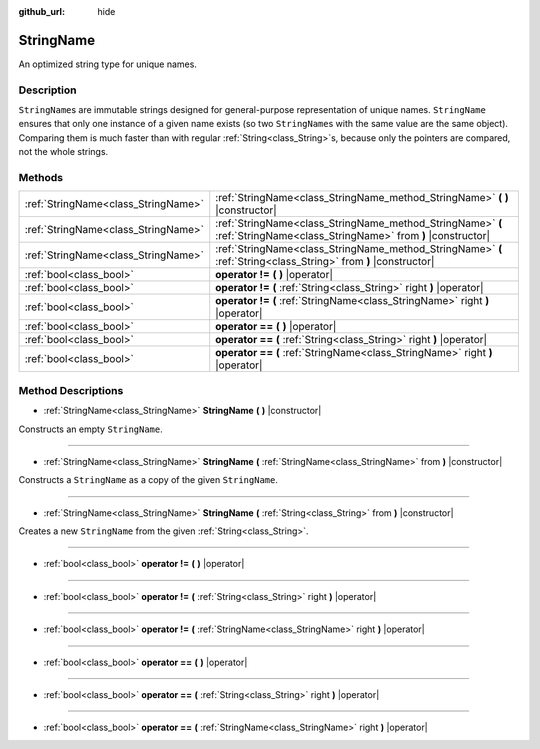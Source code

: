 :github_url: hide

.. Generated automatically by doc/tools/makerst.py in Godot's source tree.
.. DO NOT EDIT THIS FILE, but the StringName.xml source instead.
.. The source is found in doc/classes or modules/<name>/doc_classes.

.. _class_StringName:

StringName
==========

An optimized string type for unique names.

Description
-----------

``StringName``\ s are immutable strings designed for general-purpose representation of unique names. ``StringName`` ensures that only one instance of a given name exists (so two ``StringName``\ s with the same value are the same object). Comparing them is much faster than with regular :ref:`String<class_String>`\ s, because only the pointers are compared, not the whole strings.

Methods
-------

+-------------------------------------+--------------------------------------------------------------------------------------------------------------------------+
| :ref:`StringName<class_StringName>` | :ref:`StringName<class_StringName_method_StringName>` **(** **)** |constructor|                                          |
+-------------------------------------+--------------------------------------------------------------------------------------------------------------------------+
| :ref:`StringName<class_StringName>` | :ref:`StringName<class_StringName_method_StringName>` **(** :ref:`StringName<class_StringName>` from **)** |constructor| |
+-------------------------------------+--------------------------------------------------------------------------------------------------------------------------+
| :ref:`StringName<class_StringName>` | :ref:`StringName<class_StringName_method_StringName>` **(** :ref:`String<class_String>` from **)** |constructor|         |
+-------------------------------------+--------------------------------------------------------------------------------------------------------------------------+
| :ref:`bool<class_bool>`             | **operator !=** **(** **)** |operator|                                                                                   |
+-------------------------------------+--------------------------------------------------------------------------------------------------------------------------+
| :ref:`bool<class_bool>`             | **operator !=** **(** :ref:`String<class_String>` right **)** |operator|                                                 |
+-------------------------------------+--------------------------------------------------------------------------------------------------------------------------+
| :ref:`bool<class_bool>`             | **operator !=** **(** :ref:`StringName<class_StringName>` right **)** |operator|                                         |
+-------------------------------------+--------------------------------------------------------------------------------------------------------------------------+
| :ref:`bool<class_bool>`             | **operator ==** **(** **)** |operator|                                                                                   |
+-------------------------------------+--------------------------------------------------------------------------------------------------------------------------+
| :ref:`bool<class_bool>`             | **operator ==** **(** :ref:`String<class_String>` right **)** |operator|                                                 |
+-------------------------------------+--------------------------------------------------------------------------------------------------------------------------+
| :ref:`bool<class_bool>`             | **operator ==** **(** :ref:`StringName<class_StringName>` right **)** |operator|                                         |
+-------------------------------------+--------------------------------------------------------------------------------------------------------------------------+

Method Descriptions
-------------------

.. _class_StringName_method_StringName:

- :ref:`StringName<class_StringName>` **StringName** **(** **)** |constructor|

Constructs an empty ``StringName``.

----

- :ref:`StringName<class_StringName>` **StringName** **(** :ref:`StringName<class_StringName>` from **)** |constructor|

Constructs a ``StringName`` as a copy of the given ``StringName``.

----

- :ref:`StringName<class_StringName>` **StringName** **(** :ref:`String<class_String>` from **)** |constructor|

Creates a new ``StringName`` from the given :ref:`String<class_String>`.

----

.. _class_StringName_method_operator !=:

- :ref:`bool<class_bool>` **operator !=** **(** **)** |operator|

----

- :ref:`bool<class_bool>` **operator !=** **(** :ref:`String<class_String>` right **)** |operator|

----

- :ref:`bool<class_bool>` **operator !=** **(** :ref:`StringName<class_StringName>` right **)** |operator|

----

.. _class_StringName_method_operator ==:

- :ref:`bool<class_bool>` **operator ==** **(** **)** |operator|

----

- :ref:`bool<class_bool>` **operator ==** **(** :ref:`String<class_String>` right **)** |operator|

----

- :ref:`bool<class_bool>` **operator ==** **(** :ref:`StringName<class_StringName>` right **)** |operator|

.. |virtual| replace:: :abbr:`virtual (This method should typically be overridden by the user to have any effect.)`
.. |const| replace:: :abbr:`const (This method has no side effects. It doesn't modify any of the instance's member variables.)`
.. |vararg| replace:: :abbr:`vararg (This method accepts any number of arguments after the ones described here.)`
.. |constructor| replace:: :abbr:`constructor (This method is used to construct a type.)`
.. |static| replace:: :abbr:`static (This method doesn't need an instance to be called, so it can be called directly using the class name.)`
.. |operator| replace:: :abbr:`operator (This method describes a valid operator to use with this type as left-hand operand.)`

